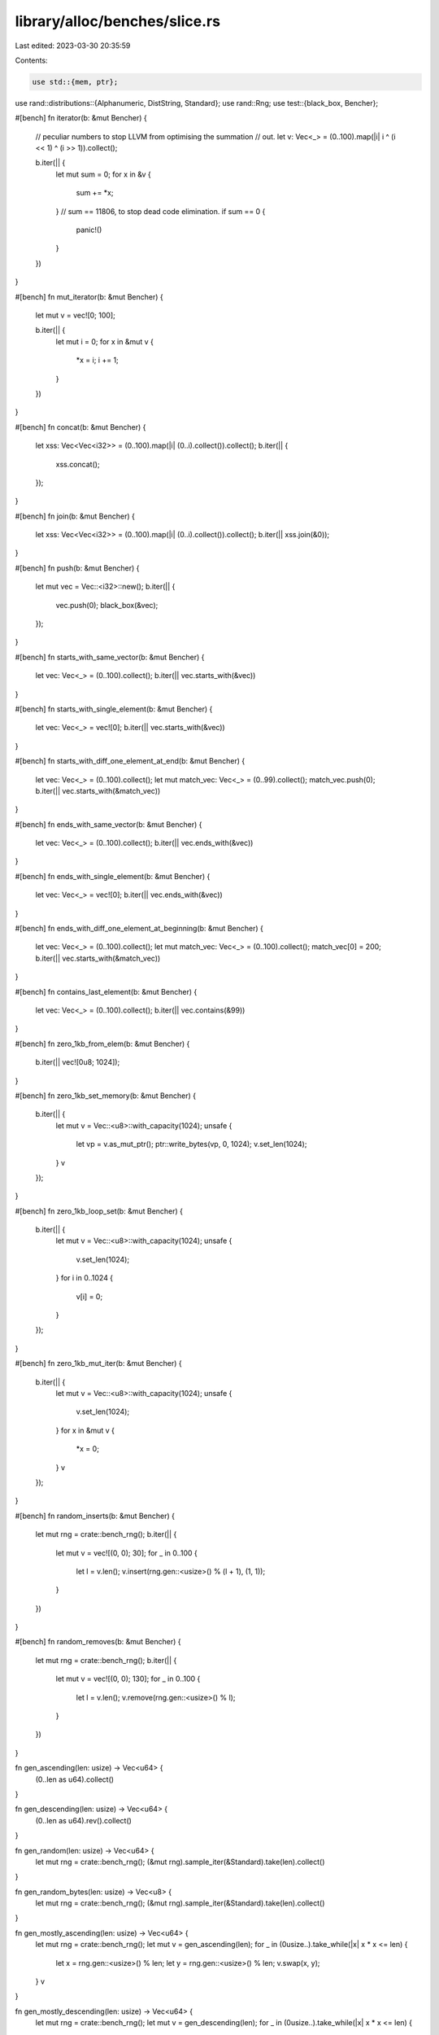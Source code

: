 library/alloc/benches/slice.rs
==============================

Last edited: 2023-03-30 20:35:59

Contents:

.. code-block:: rs

    use std::{mem, ptr};

use rand::distributions::{Alphanumeric, DistString, Standard};
use rand::Rng;
use test::{black_box, Bencher};

#[bench]
fn iterator(b: &mut Bencher) {
    // peculiar numbers to stop LLVM from optimising the summation
    // out.
    let v: Vec<_> = (0..100).map(|i| i ^ (i << 1) ^ (i >> 1)).collect();

    b.iter(|| {
        let mut sum = 0;
        for x in &v {
            sum += *x;
        }
        // sum == 11806, to stop dead code elimination.
        if sum == 0 {
            panic!()
        }
    })
}

#[bench]
fn mut_iterator(b: &mut Bencher) {
    let mut v = vec![0; 100];

    b.iter(|| {
        let mut i = 0;
        for x in &mut v {
            *x = i;
            i += 1;
        }
    })
}

#[bench]
fn concat(b: &mut Bencher) {
    let xss: Vec<Vec<i32>> = (0..100).map(|i| (0..i).collect()).collect();
    b.iter(|| {
        xss.concat();
    });
}

#[bench]
fn join(b: &mut Bencher) {
    let xss: Vec<Vec<i32>> = (0..100).map(|i| (0..i).collect()).collect();
    b.iter(|| xss.join(&0));
}

#[bench]
fn push(b: &mut Bencher) {
    let mut vec = Vec::<i32>::new();
    b.iter(|| {
        vec.push(0);
        black_box(&vec);
    });
}

#[bench]
fn starts_with_same_vector(b: &mut Bencher) {
    let vec: Vec<_> = (0..100).collect();
    b.iter(|| vec.starts_with(&vec))
}

#[bench]
fn starts_with_single_element(b: &mut Bencher) {
    let vec: Vec<_> = vec![0];
    b.iter(|| vec.starts_with(&vec))
}

#[bench]
fn starts_with_diff_one_element_at_end(b: &mut Bencher) {
    let vec: Vec<_> = (0..100).collect();
    let mut match_vec: Vec<_> = (0..99).collect();
    match_vec.push(0);
    b.iter(|| vec.starts_with(&match_vec))
}

#[bench]
fn ends_with_same_vector(b: &mut Bencher) {
    let vec: Vec<_> = (0..100).collect();
    b.iter(|| vec.ends_with(&vec))
}

#[bench]
fn ends_with_single_element(b: &mut Bencher) {
    let vec: Vec<_> = vec![0];
    b.iter(|| vec.ends_with(&vec))
}

#[bench]
fn ends_with_diff_one_element_at_beginning(b: &mut Bencher) {
    let vec: Vec<_> = (0..100).collect();
    let mut match_vec: Vec<_> = (0..100).collect();
    match_vec[0] = 200;
    b.iter(|| vec.starts_with(&match_vec))
}

#[bench]
fn contains_last_element(b: &mut Bencher) {
    let vec: Vec<_> = (0..100).collect();
    b.iter(|| vec.contains(&99))
}

#[bench]
fn zero_1kb_from_elem(b: &mut Bencher) {
    b.iter(|| vec![0u8; 1024]);
}

#[bench]
fn zero_1kb_set_memory(b: &mut Bencher) {
    b.iter(|| {
        let mut v = Vec::<u8>::with_capacity(1024);
        unsafe {
            let vp = v.as_mut_ptr();
            ptr::write_bytes(vp, 0, 1024);
            v.set_len(1024);
        }
        v
    });
}

#[bench]
fn zero_1kb_loop_set(b: &mut Bencher) {
    b.iter(|| {
        let mut v = Vec::<u8>::with_capacity(1024);
        unsafe {
            v.set_len(1024);
        }
        for i in 0..1024 {
            v[i] = 0;
        }
    });
}

#[bench]
fn zero_1kb_mut_iter(b: &mut Bencher) {
    b.iter(|| {
        let mut v = Vec::<u8>::with_capacity(1024);
        unsafe {
            v.set_len(1024);
        }
        for x in &mut v {
            *x = 0;
        }
        v
    });
}

#[bench]
fn random_inserts(b: &mut Bencher) {
    let mut rng = crate::bench_rng();
    b.iter(|| {
        let mut v = vec![(0, 0); 30];
        for _ in 0..100 {
            let l = v.len();
            v.insert(rng.gen::<usize>() % (l + 1), (1, 1));
        }
    })
}

#[bench]
fn random_removes(b: &mut Bencher) {
    let mut rng = crate::bench_rng();
    b.iter(|| {
        let mut v = vec![(0, 0); 130];
        for _ in 0..100 {
            let l = v.len();
            v.remove(rng.gen::<usize>() % l);
        }
    })
}

fn gen_ascending(len: usize) -> Vec<u64> {
    (0..len as u64).collect()
}

fn gen_descending(len: usize) -> Vec<u64> {
    (0..len as u64).rev().collect()
}

fn gen_random(len: usize) -> Vec<u64> {
    let mut rng = crate::bench_rng();
    (&mut rng).sample_iter(&Standard).take(len).collect()
}

fn gen_random_bytes(len: usize) -> Vec<u8> {
    let mut rng = crate::bench_rng();
    (&mut rng).sample_iter(&Standard).take(len).collect()
}

fn gen_mostly_ascending(len: usize) -> Vec<u64> {
    let mut rng = crate::bench_rng();
    let mut v = gen_ascending(len);
    for _ in (0usize..).take_while(|x| x * x <= len) {
        let x = rng.gen::<usize>() % len;
        let y = rng.gen::<usize>() % len;
        v.swap(x, y);
    }
    v
}

fn gen_mostly_descending(len: usize) -> Vec<u64> {
    let mut rng = crate::bench_rng();
    let mut v = gen_descending(len);
    for _ in (0usize..).take_while(|x| x * x <= len) {
        let x = rng.gen::<usize>() % len;
        let y = rng.gen::<usize>() % len;
        v.swap(x, y);
    }
    v
}

fn gen_strings(len: usize) -> Vec<String> {
    let mut rng = crate::bench_rng();
    let mut v = vec![];
    for _ in 0..len {
        let n = rng.gen::<usize>() % 20 + 1;
        v.push(Alphanumeric.sample_string(&mut rng, n));
    }
    v
}

fn gen_big_random(len: usize) -> Vec<[u64; 16]> {
    let mut rng = crate::bench_rng();
    (&mut rng).sample_iter(&Standard).map(|x| [x; 16]).take(len).collect()
}

macro_rules! sort {
    ($f:ident, $name:ident, $gen:expr, $len:expr) => {
        #[bench]
        fn $name(b: &mut Bencher) {
            let v = $gen($len);
            b.iter(|| v.clone().$f());
            b.bytes = $len * mem::size_of_val(&$gen(1)[0]) as u64;
        }
    };
}

macro_rules! sort_strings {
    ($f:ident, $name:ident, $gen:expr, $len:expr) => {
        #[bench]
        fn $name(b: &mut Bencher) {
            let v = $gen($len);
            let v = v.iter().map(|s| &**s).collect::<Vec<&str>>();
            b.iter(|| v.clone().$f());
            b.bytes = $len * mem::size_of::<&str>() as u64;
        }
    };
}

macro_rules! sort_expensive {
    ($f:ident, $name:ident, $gen:expr, $len:expr) => {
        #[bench]
        fn $name(b: &mut Bencher) {
            let v = $gen($len);
            b.iter(|| {
                let mut v = v.clone();
                let mut count = 0;
                v.$f(|a: &u64, b: &u64| {
                    count += 1;
                    if count % 1_000_000_000 == 0 {
                        panic!("should not happen");
                    }
                    (*a as f64).cos().partial_cmp(&(*b as f64).cos()).unwrap()
                });
                black_box(count);
            });
            b.bytes = $len * mem::size_of_val(&$gen(1)[0]) as u64;
        }
    };
}

macro_rules! sort_lexicographic {
    ($f:ident, $name:ident, $gen:expr, $len:expr) => {
        #[bench]
        fn $name(b: &mut Bencher) {
            let v = $gen($len);
            b.iter(|| v.clone().$f(|x| x.to_string()));
            b.bytes = $len * mem::size_of_val(&$gen(1)[0]) as u64;
        }
    };
}

sort!(sort, sort_small_ascending, gen_ascending, 10);
sort!(sort, sort_small_descending, gen_descending, 10);
sort!(sort, sort_small_random, gen_random, 10);
sort!(sort, sort_small_big, gen_big_random, 10);
sort!(sort, sort_medium_random, gen_random, 100);
sort!(sort, sort_large_ascending, gen_ascending, 10000);
sort!(sort, sort_large_descending, gen_descending, 10000);
sort!(sort, sort_large_mostly_ascending, gen_mostly_ascending, 10000);
sort!(sort, sort_large_mostly_descending, gen_mostly_descending, 10000);
sort!(sort, sort_large_random, gen_random, 10000);
sort!(sort, sort_large_big, gen_big_random, 10000);
sort_strings!(sort, sort_large_strings, gen_strings, 10000);
sort_expensive!(sort_by, sort_large_expensive, gen_random, 10000);

sort!(sort_unstable, sort_unstable_small_ascending, gen_ascending, 10);
sort!(sort_unstable, sort_unstable_small_descending, gen_descending, 10);
sort!(sort_unstable, sort_unstable_small_random, gen_random, 10);
sort!(sort_unstable, sort_unstable_small_big, gen_big_random, 10);
sort!(sort_unstable, sort_unstable_medium_random, gen_random, 100);
sort!(sort_unstable, sort_unstable_large_ascending, gen_ascending, 10000);
sort!(sort_unstable, sort_unstable_large_descending, gen_descending, 10000);
sort!(sort_unstable, sort_unstable_large_mostly_ascending, gen_mostly_ascending, 10000);
sort!(sort_unstable, sort_unstable_large_mostly_descending, gen_mostly_descending, 10000);
sort!(sort_unstable, sort_unstable_large_random, gen_random, 10000);
sort!(sort_unstable, sort_unstable_large_big, gen_big_random, 10000);
sort_strings!(sort_unstable, sort_unstable_large_strings, gen_strings, 10000);
sort_expensive!(sort_unstable_by, sort_unstable_large_expensive, gen_random, 10000);

sort_lexicographic!(sort_by_key, sort_by_key_lexicographic, gen_random, 10000);
sort_lexicographic!(sort_unstable_by_key, sort_unstable_by_key_lexicographic, gen_random, 10000);
sort_lexicographic!(sort_by_cached_key, sort_by_cached_key_lexicographic, gen_random, 10000);

macro_rules! reverse {
    ($name:ident, $ty:ty, $f:expr) => {
        #[bench]
        fn $name(b: &mut Bencher) {
            // odd length and offset by 1 to be as unaligned as possible
            let n = 0xFFFFF;
            let mut v: Vec<_> = (0..1 + (n / mem::size_of::<$ty>() as u64)).map($f).collect();
            b.iter(|| black_box(&mut v[1..]).reverse());
            b.bytes = n;
        }
    };
}

reverse!(reverse_u8, u8, |x| x as u8);
reverse!(reverse_u16, u16, |x| x as u16);
reverse!(reverse_u8x3, [u8; 3], |x| [x as u8, (x >> 8) as u8, (x >> 16) as u8]);
reverse!(reverse_u32, u32, |x| x as u32);
reverse!(reverse_u64, u64, |x| x as u64);
reverse!(reverse_u128, u128, |x| x as u128);
#[repr(simd)]
struct F64x4(f64, f64, f64, f64);
reverse!(reverse_simd_f64x4, F64x4, |x| {
    let x = x as f64;
    F64x4(x, x, x, x)
});

macro_rules! rotate {
    ($name:ident, $gen:expr, $len:expr, $mid:expr) => {
        #[bench]
        fn $name(b: &mut Bencher) {
            let size = mem::size_of_val(&$gen(1)[0]);
            let mut v = $gen($len * 8 / size);
            b.iter(|| black_box(&mut v).rotate_left(($mid * 8 + size - 1) / size));
            b.bytes = (v.len() * size) as u64;
        }
    };
}

rotate!(rotate_tiny_by1, gen_random, 16, 1);
rotate!(rotate_tiny_half, gen_random, 16, 16 / 2);
rotate!(rotate_tiny_half_plus_one, gen_random, 16, 16 / 2 + 1);

rotate!(rotate_medium_by1, gen_random, 9158, 1);
rotate!(rotate_medium_by727_u64, gen_random, 9158, 727);
rotate!(rotate_medium_by727_bytes, gen_random_bytes, 9158, 727);
rotate!(rotate_medium_by727_strings, gen_strings, 9158, 727);
rotate!(rotate_medium_half, gen_random, 9158, 9158 / 2);
rotate!(rotate_medium_half_plus_one, gen_random, 9158, 9158 / 2 + 1);

// Intended to use more RAM than the machine has cache
rotate!(rotate_huge_by1, gen_random, 5 * 1024 * 1024, 1);
rotate!(rotate_huge_by9199_u64, gen_random, 5 * 1024 * 1024, 9199);
rotate!(rotate_huge_by9199_bytes, gen_random_bytes, 5 * 1024 * 1024, 9199);
rotate!(rotate_huge_by9199_strings, gen_strings, 5 * 1024 * 1024, 9199);
rotate!(rotate_huge_by9199_big, gen_big_random, 5 * 1024 * 1024, 9199);
rotate!(rotate_huge_by1234577_u64, gen_random, 5 * 1024 * 1024, 1234577);
rotate!(rotate_huge_by1234577_bytes, gen_random_bytes, 5 * 1024 * 1024, 1234577);
rotate!(rotate_huge_by1234577_strings, gen_strings, 5 * 1024 * 1024, 1234577);
rotate!(rotate_huge_by1234577_big, gen_big_random, 5 * 1024 * 1024, 1234577);
rotate!(rotate_huge_half, gen_random, 5 * 1024 * 1024, 5 * 1024 * 1024 / 2);
rotate!(rotate_huge_half_plus_one, gen_random, 5 * 1024 * 1024, 5 * 1024 * 1024 / 2 + 1);


